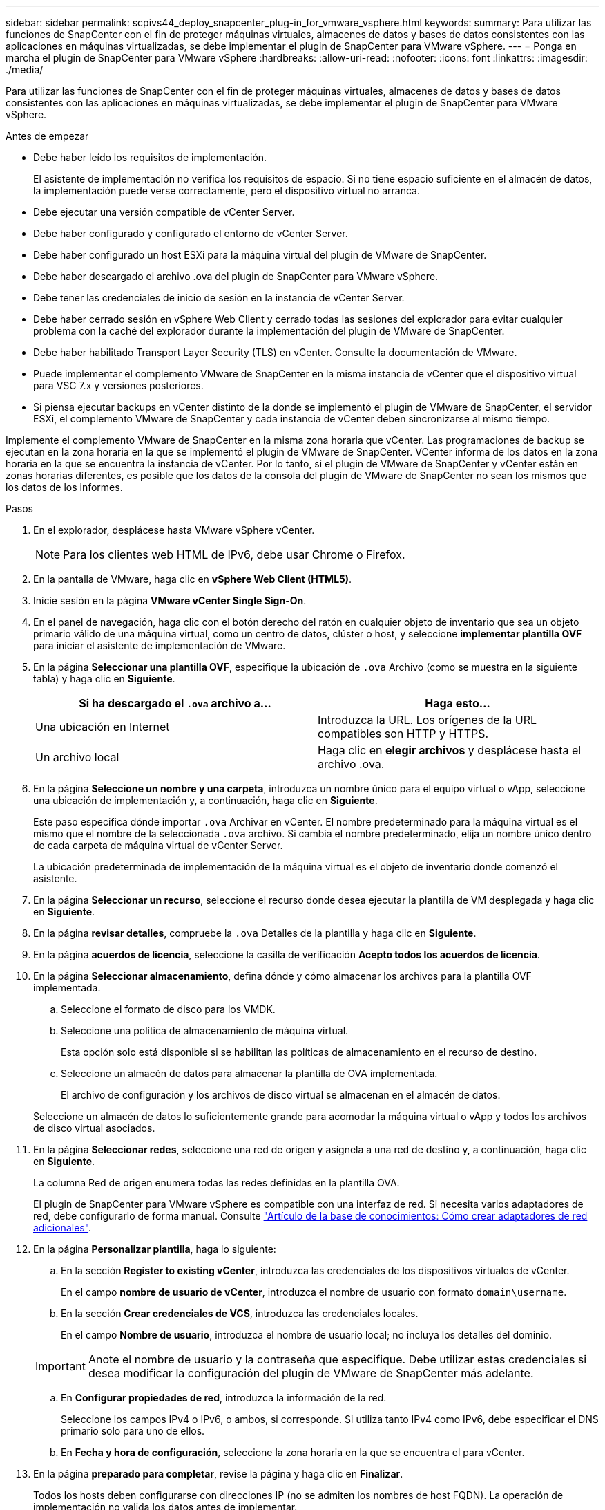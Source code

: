 ---
sidebar: sidebar 
permalink: scpivs44_deploy_snapcenter_plug-in_for_vmware_vsphere.html 
keywords:  
summary: Para utilizar las funciones de SnapCenter con el fin de proteger máquinas virtuales, almacenes de datos y bases de datos consistentes con las aplicaciones en máquinas virtualizadas, se debe implementar el plugin de SnapCenter para VMware vSphere. 
---
= Ponga en marcha el plugin de SnapCenter para VMware vSphere
:hardbreaks:
:allow-uri-read: 
:nofooter: 
:icons: font
:linkattrs: 
:imagesdir: ./media/


[role="lead"]
Para utilizar las funciones de SnapCenter con el fin de proteger máquinas virtuales, almacenes de datos y bases de datos consistentes con las aplicaciones en máquinas virtualizadas, se debe implementar el plugin de SnapCenter para VMware vSphere.

.Antes de empezar
* Debe haber leído los requisitos de implementación.
+
El asistente de implementación no verifica los requisitos de espacio. Si no tiene espacio suficiente en el almacén de datos, la implementación puede verse correctamente, pero el dispositivo virtual no arranca.

* Debe ejecutar una versión compatible de vCenter Server.
* Debe haber configurado y configurado el entorno de vCenter Server.
* Debe haber configurado un host ESXi para la máquina virtual del plugin de VMware de SnapCenter.
* Debe haber descargado el archivo .ova del plugin de SnapCenter para VMware vSphere.
* Debe tener las credenciales de inicio de sesión en la instancia de vCenter Server.
* Debe haber cerrado sesión en vSphere Web Client y cerrado todas las sesiones del explorador para evitar cualquier problema con la caché del explorador durante la implementación del plugin de VMware de SnapCenter.
* Debe haber habilitado Transport Layer Security (TLS) en vCenter. Consulte la documentación de VMware.
* Puede implementar el complemento VMware de SnapCenter en la misma instancia de vCenter que el dispositivo virtual para VSC 7.x y versiones posteriores.
* Si piensa ejecutar backups en vCenter distinto de la donde se implementó el plugin de VMware de SnapCenter, el servidor ESXi, el complemento VMware de SnapCenter y cada instancia de vCenter deben sincronizarse al mismo tiempo.


Implemente el complemento VMware de SnapCenter en la misma zona horaria que vCenter. Las programaciones de backup se ejecutan en la zona horaria en la que se implementó el plugin de VMware de SnapCenter. VCenter informa de los datos en la zona horaria en la que se encuentra la instancia de vCenter. Por lo tanto, si el plugin de VMware de SnapCenter y vCenter están en zonas horarias diferentes, es posible que los datos de la consola del plugin de VMware de SnapCenter no sean los mismos que los datos de los informes.

.Pasos
. En el explorador, desplácese hasta VMware vSphere vCenter.
+

NOTE: Para los clientes web HTML de IPv6, debe usar Chrome o Firefox.

. En la pantalla de VMware, haga clic en *vSphere Web Client (HTML5)*.
. Inicie sesión en la página *VMware vCenter Single Sign-On*.
. En el panel de navegación, haga clic con el botón derecho del ratón en cualquier objeto de inventario que sea un objeto primario válido de una máquina virtual, como un centro de datos, clúster o host, y seleccione *implementar plantilla OVF* para iniciar el asistente de implementación de VMware.
. En la página *Seleccionar una plantilla OVF*, especifique la ubicación de `.ova` Archivo (como se muestra en la siguiente tabla) y haga clic en *Siguiente*.
+
|===
| Si ha descargado el `.ova` archivo a… | Haga esto… 


| Una ubicación en Internet | Introduzca la URL. Los orígenes de la URL compatibles son HTTP y HTTPS. 


| Un archivo local | Haga clic en *elegir archivos* y desplácese hasta el archivo .ova. 
|===
. En la página *Seleccione un nombre y una carpeta*, introduzca un nombre único para el equipo virtual o vApp, seleccione una ubicación de implementación y, a continuación, haga clic en *Siguiente*.
+
Este paso especifica dónde importar `.ova` Archivar en vCenter. El nombre predeterminado para la máquina virtual es el mismo que el nombre de la seleccionada `.ova` archivo. Si cambia el nombre predeterminado, elija un nombre único dentro de cada carpeta de máquina virtual de vCenter Server.

+
La ubicación predeterminada de implementación de la máquina virtual es el objeto de inventario donde comenzó el asistente.

. En la página *Seleccionar un recurso*, seleccione el recurso donde desea ejecutar la plantilla de VM desplegada y haga clic en *Siguiente*.
. En la página *revisar detalles*, compruebe la `.ova` Detalles de la plantilla y haga clic en *Siguiente*.
. En la página *acuerdos de licencia*, seleccione la casilla de verificación *Acepto todos los acuerdos de licencia*.
. En la página *Seleccionar almacenamiento*, defina dónde y cómo almacenar los archivos para la plantilla OVF implementada.
+
.. Seleccione el formato de disco para los VMDK.
.. Seleccione una política de almacenamiento de máquina virtual.
+
Esta opción solo está disponible si se habilitan las políticas de almacenamiento en el recurso de destino.

.. Seleccione un almacén de datos para almacenar la plantilla de OVA implementada.
+
El archivo de configuración y los archivos de disco virtual se almacenan en el almacén de datos.

+
Seleccione un almacén de datos lo suficientemente grande para acomodar la máquina virtual o vApp y todos los archivos de disco virtual asociados.



. En la página *Seleccionar redes*, seleccione una red de origen y asígnela a una red de destino y, a continuación, haga clic en *Siguiente*.
+
La columna Red de origen enumera todas las redes definidas en la plantilla OVA.

+
El plugin de SnapCenter para VMware vSphere es compatible con una interfaz de red. Si necesita varios adaptadores de red, debe configurarlo de forma manual. Consulte https://kb.netapp.com/Advice_and_Troubleshooting/Data_Protection_and_Security/SnapCenter/How_to_create_additional_network_adapters_in_NDB_and_SCV_4.3["Artículo de la base de conocimientos: Cómo crear adaptadores de red adicionales"^].

. En la página *Personalizar plantilla*, haga lo siguiente:
+
.. En la sección *Register to existing vCenter*, introduzca las credenciales de los dispositivos virtuales de vCenter.
+
En el campo *nombre de usuario de vCenter*, introduzca el nombre de usuario con formato `domain\username`.

.. En la sección *Crear credenciales de VCS*, introduzca las credenciales locales.
+
En el campo *Nombre de usuario*, introduzca el nombre de usuario local; no incluya los detalles del dominio.

+

IMPORTANT: Anote el nombre de usuario y la contraseña que especifique. Debe utilizar estas credenciales si desea modificar la configuración del plugin de VMware de SnapCenter más adelante.

.. En *Configurar propiedades de red*, introduzca la información de la red.
+
Seleccione los campos IPv4 o IPv6, o ambos, si corresponde. Si utiliza tanto IPv4 como IPv6, debe especificar el DNS primario solo para uno de ellos.

.. En *Fecha y hora de configuración*, seleccione la zona horaria en la que se encuentra el para vCenter.


. En la página *preparado para completar*, revise la página y haga clic en *Finalizar*.
+
Todos los hosts deben configurarse con direcciones IP (no se admiten los nombres de host FQDN). La operación de implementación no valida los datos antes de implementar.

+
Puede ver el progreso de la implementación desde la ventana tareas recientes mientras espera a que finalicen las tareas de importación e implementación de OVF.

+
Cuando el plugin de VMware de SnapCenter se implementa correctamente, se implementa como máquina virtual de Linux, está registrado en vCenter y se instala un cliente web de VMware vSphere.

. Vaya a la máquina virtual donde se implementó el complemento VMware de SnapCenter, haga clic en la ficha *Resumen* y, a continuación, haga clic en el cuadro *encendido* para iniciar el dispositivo virtual.
. Mientras el complemento VMware de SnapCenter se está encendiendo, haga clic con el botón derecho en el complemento VMware de SnapCenter implementado, seleccione *SO invitado* y, a continuación, haga clic en *instalar herramientas de VMware*.
+
VMware Tools se instala en la máquina virtual donde se pone en marcha el complemento VMware de SnapCenter. Para obtener más información sobre la instalación de VMware Tools, consulte la documentación de VMware.

+
Puede que la puesta en marcha tarde unos minutos en completarse. Una implementación correcta se indica cuando el plugin de VMware de SnapCenter está encendido, se instalan las herramientas de VMware y la pantalla le solicita que inicie sesión en el plugin de VMware de SnapCenter.

+
La pantalla muestra la dirección IP donde se implementó el plugin de VMware de SnapCenter. Anote la dirección IP. Debe iniciar sesión en la GUI de gestión de plugins de VMware de SnapCenter si desea realizar cambios en la configuración de plugins de SnapCenter para VMware.

. Inicie sesión en la interfaz gráfica de usuario de la gestión del plugin de VMware de SnapCenter mediante la dirección IP que se muestra en la pantalla de implementación y con las credenciales que proporcionó en el asistente de implementación. A continuación, compruebe en la consola que el plugin de VMware de SnapCenter esté correctamente conectado a vCenter y esté habilitado.
+
Utilice el formato `https://<appliance-IP-address>:8080` Para acceder a la GUI de gestión.

+
De forma predeterminada, el nombre de usuario de la consola de mantenimiento se establece en “maint” y la contraseña se establece en “admin123”.

+
Si el plugin de VMware de SnapCenter no está habilitado, consulte link:scpivs44_restart_the_vmware_vsphere_web_client_service.html["Reinicie el servicio del cliente web de VMware vSphere"].

+
Si el nombre de host es 'UnifiedVSC/SCV, reinicie el dispositivo. Si al reiniciar el dispositivo no se cambia el nombre de host por el nombre de host especificado, debe reinstalar el dispositivo.



.Después de terminar
Debe completar el requerido link:scpivs44_post_deployment_required_operations_and_issues.html["operaciones posteriores a la implementación"].
